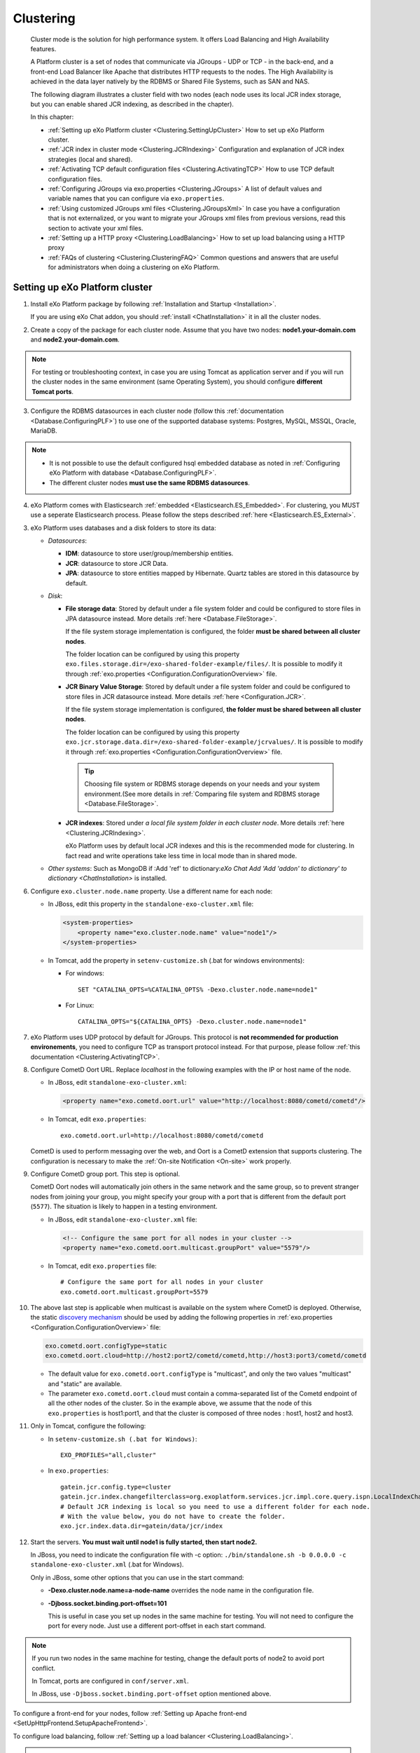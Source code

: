 .. _Clustering:

###########
Clustering
###########


    Cluster mode is the solution for high performance system. It offers
    Load Balancing and High Availability features.

    A Platform cluster is a set of nodes that communicate via JGroups -
    UDP or TCP - in the back-end, and a front-end Load Balancer like
    Apache that distributes HTTP requests to the nodes. The High
    Availability is achieved in the data layer natively by the RDBMS or
    Shared File Systems, such as SAN and NAS.

    The following diagram illustrates a cluster field with two nodes
    (each node uses its local JCR index storage, but you can enable
    shared JCR indexing, as described in the chapter).

    |image0|

    In this chapter:

    -  :ref:`Setting up eXo Platform cluster <Clustering.SettingUpCluster>`
       How to set up eXo Platform cluster.

    -  :ref:`JCR index in cluster mode <Clustering.JCRIndexing>`
       Configuration and explanation of JCR index strategies (local and
       shared).

    -  :ref:`Activating TCP default configuration files <Clustering.ActivatingTCP>`
       How to use TCP default configuration files.

    -  :ref:`Configuring JGroups via exo.properties <Clustering.JGroups>`
       A list of default values and variable names that you can
       configure via ``exo.properties``.

    -  :ref:`Using customized JGroups xml files <Clustering.JGroupsXml>`
       In case you have a configuration that is not externalized, or you
       want to migrate your JGroups xml files from previous versions,
       read this section to activate your xml files.

    -  :ref:`Setting up a HTTP proxy <Clustering.LoadBalancing>`
       How to set up load balancing using a HTTP proxy

    -  :ref:`FAQs of clustering <Clustering.ClusteringFAQ>`
       Common questions and answers that are useful for administrators
       when doing a clustering on eXo Platform.
       
.. _Clustering.SettingUpCluster:

================================
Setting up eXo Platform cluster
================================

1. Install eXo Platform package by following :ref:`Installation and Startup <Installation>`.

   If you are using eXo Chat addon, you should :ref:`install <ChatInstallation>`
   it in all the cluster nodes.

2. Create a copy of the package for each cluster node. Assume that you 
   have two nodes: **node1.your-domain.com** and **node2.your-domain.com**.

.. note:: For testing or troubleshooting context, in case you are using 
          Tomcat as application server and if you will run the cluster 
          nodes in the same environment (same Operating System), you 
          should configure **different Tomcat ports**.

3. Configure the RDBMS datasources in each cluster node (follow this
   :ref:`documentation <Database.ConfiguringPLF>`) to use one of the 
   supported database systems: Postgres, MySQL, MSSQL, Oracle, MariaDB.

.. note:: -  It is not possible to use the default configured hsql embedded database as noted in :ref:`Configuring eXo Platform with database <Database.ConfiguringPLF>`.

		  -  The different cluster nodes **must use the same RDBMS datasources**.

4. eXo Platform comes with Elasticsearch :ref:`embedded <Elasticsearch.ES_Embedded>`. 
   For clustering, you MUST use a seperate Elasticsearch process. Please 
   follow the steps described :ref:`here <Elasticsearch.ES_External>`.

3. eXo Platform uses databases and a disk folders to store its data:

   -  *Datasources*:

      -  **IDM**: datasource to store user/group/membership entities.

      -  **JCR**: datasource to store JCR Data.

      -  **JPA**: datasource to store entities mapped by Hibernate. Quartz
         tables are stored in this datasource by default.

   -  *Disk*:

      -  **File storage data**: Stored by default under a file system
         folder and could be configured to store files in JPA datasource
         instead. More details :ref:`here <Database.FileStorage>`.

         If the file system storage implementation is configured, the
         folder **must be shared between all cluster nodes**.

         The folder location can be configured by using this property
         ``exo.files.storage.dir=/exo-shared-folder-example/files/``. 
         It is possible to modify it through
         :ref:`exo.properties <Configuration.ConfigurationOverview>` file.

      -  **JCR Binary Value Storage**: Stored by default under a file
         system folder and could be configured to store files in JCR
         datasource instead. More details :ref:`here <Configuration.JCR>`.

         If the file system storage implementation is configured, **the
         folder must be shared between all cluster nodes**.

         The folder location can be configured by using this property
         ``exo.jcr.storage.data.dir=/exo-shared-folder-example/jcrvalues/``.
         It is possible to modify it through
         :ref:`exo.properties <Configuration.ConfigurationOverview>` file.

	.. tip:: Choosing file system or RDBMS storage depends on your needs and your system environment.(See more details in :ref:`Comparing file system and RDBMS storage <Database.FileStorage>`.

      -  **JCR indexes**: Stored under *a local file system folder in each
         cluster node*. More details :ref:`here <Clustering.JCRIndexing>`.

         eXo Platform uses by default local JCR indexes and this is the
         recommended mode for clustering. In fact read and write operations
         take less time in local mode than in shared mode.

   -  *Other systems*: Such as MongoDB if :Add 'ref' to dictionary:`eXo Chat Add 'Add 'addon' to dictionary' to dictionary <ChatInstallation>`
      is installed.
 
6. Configure ``exo.cluster.node.name`` property. Use a different name 
   for each node:

   -  In JBoss, edit this property in the ``standalone-exo-cluster.xml``
      file:

      .. code:: xml

            <system-properties>
                <property name="exo.cluster.node.name" value="node1"/>
            </system-properties>
                           

   -  In Tomcat, add the property in ``setenv-customize.sh`` (.bat for
      windows environments):

      -  For windows:

         ::

             SET "CATALINA_OPTS=%CATALINA_OPTS% -Dexo.cluster.node.name=node1"

      -  For Linux:

         ::

             CATALINA_OPTS="${CATALINA_OPTS} -Dexo.cluster.node.name=node1"

7. eXo Platform uses UDP protocol by default for JGroups. This protocol 
   is **not recommended for production environements**, you need to 
   configure TCP as transport protocol instead. For that purpose, please 
   follow :ref:`this documentation <Clustering.ActivatingTCP>`.

8. Configure CometD Oort URL. Replace *localhost* in the following 
   examples with the IP or host name of the node.

   -  In JBoss, edit ``standalone-exo-cluster.xml``:

      .. code:: xml

          <property name="exo.cometd.oort.url" value="http://localhost:8080/cometd/cometd"/>

   -  In Tomcat, edit ``exo.properties``:

      ::

          exo.cometd.oort.url=http://localhost:8080/cometd/cometd

   CometD is used to perform messaging over the web, and Oort is a CometD
   extension that supports clustering. The configuration is necessary to
   make the :ref:`On-site Notification <On-site>` work properly.

9. Configure CometD group port. This step is optional.

   CometD Oort nodes will automatically join others in the same network 
   and the same group, so to prevent stranger nodes from joining your 
   group, you might specify your group with a port that is different 
   from the default port (``5577``). The situation is likely to happen 
   in a testing environment.

   -  In JBoss, edit ``standalone-exo-cluster.xml`` file:

      .. code:: xml

          <!-- Configure the same port for all nodes in your cluster -->
          <property name="exo.cometd.oort.multicast.groupPort" value="5579"/>

   -  In Tomcat, edit ``exo.properties`` file:

      ::

          # Configure the same port for all nodes in your cluster
          exo.cometd.oort.multicast.groupPort=5579

10. The above last step is applicable when multicast is available on the
    system where CometD is deployed. Otherwise, the static `discovery mechanism <https://docs.cometd.org/current/reference/#_static_discovery_configuration>`__
    should be used by adding the following properties in :ref:`exo.properties <Configuration.ConfigurationOverview>`
    file:

    .. code:: xml

        exo.cometd.oort.configType=static
        exo.cometd.oort.cloud=http://host2:port2/cometd/cometd,http://host3:port3/cometd/cometd

    -  The default value for ``exo.cometd.oort.configType`` is 
       "multicast", and only the two values "multicast" and "static" are 
       available.

    -  The parameter ``exo.cometd.oort.cloud`` must contain a
       comma-separated list of the Cometd endpoint of all the other 
       nodes of the cluster. So in the example above, we assume that the 
       node of this ``exo.properties`` is host1:port1, and that the 
       cluster is composed of three nodes : host1, host2 and host3.

11. Only in Tomcat, configure the following:

    -  In ``setenv-customize.sh (.bat for Windows)``:

       ::

           EXO_PROFILES="all,cluster"

    -  In ``exo.properties``:

       ::

           gatein.jcr.config.type=cluster
           gatein.jcr.index.changefilterclass=org.exoplatform.services.jcr.impl.core.query.ispn.LocalIndexChangesFilter
           # Default JCR indexing is local so you need to use a different folder for each node.
           # With the value below, you do not have to create the folder.
           exo.jcr.index.data.dir=gatein/data/jcr/index

12. Start the servers. **You must wait until node1 is fully started, 
    then start node2.**

    In JBoss, you need to indicate the configuration file with -c option:
    ``./bin/standalone.sh -b 0.0.0.0 -c standalone-exo-cluster.xml`` 
    (.bat for Windows).

    Only in JBoss, some other options that you can use in the start command:

    -  **-Dexo.cluster.node.name=a-node-name** overrides the node name 
       in the configuration file.

    -  **-Djboss.socket.binding.port-offset=101**

       This is useful in case you set up nodes in the same machine for
       testing. You will not need to configure the port for every node. 
       Just use a different port-offset in each start command.

.. note:: If you run two nodes in the same machine for testing, change the default ports of node2 to avoid port conflict.

		  In Tomcat, ports are configured in ``conf/server.xml``.

		  In JBoss, use ``-Djboss.socket.binding.port-offset`` option mentioned above.

To configure a front-end for your nodes, follow :ref:`Setting up Apache front-end <SetUpHttpFrontend.SetupApacheFrontend>`.

To configure load balancing, follow :ref:`Setting up a load balancer <Clustering.LoadBalancing>`.

.. note:: eXo Platform only supports sticky session mode for clustering (no session replication). This must be configured in the load balancer configuration.
       

.. _Clustering.JCRIndexing:

=========================
JCR index in cluster mode
=========================

.. note:: eXo Platform uses local JCR index by default. You can switch between local index and shared index by configuration.

The local indexing is defaulted for simplifying configuration. Each
strategy has its pros and cons. Here is brief of their characteristics,
but it is strongly recommended you read the given links for better
understanding:

-  **Local indexing**: Each node manages its own local index storage.
   The "documents" (to be indexed) are replicated within nodes.

   "Documents" are Lucene term that means a block of data ready for
   indexing. The same "documents" are replicated between nodes and each
   node locally indexes it, so the local indexes are updated for the
   running nodes.

   There are additional mechanisms for a new node that starts for the
   first time to initiate its local index, and for a node joining the
   cluster after downtime to update its local index.

   Read :ref:`this link <#JCR.QueryHandlerConfiguration.Configuration.Cluster-readyIndexingStrategies.LocalIndex>`
   for details.

-  **Shared indexing**: Every node has read access to a shared index and
   has its own in-memory index. A single "coordinator" node is
   responsible for pulling in-memory indexes and updating the shared
   index.

   It allows searching for newly added content immediately. However,
   there are rare cases that search result is different between nodes
   for a while.

   Read :ref:`this link <#JCR.QueryHandlerConfiguration.Configuration.Cluster-readyIndexingStrategies.SharedIndex>`
   for details.

For LOCAL INDEXING, the index directory should be a local path for each
node. In JBoss it is set already by default:

.. code:: xml

    <property name="exo.jcr.index.data.dir" value="${exo.jcr.data.dir}/index"/>

But for Tomcat, you need to set it yourself, in ``exo.properties`` file:

::

    exo.jcr.index.data.dir=gatein/data/jcr/index

If you want to use a SHARED INDEX for every node:

Enable the profile *cluster-index-shared*.

-  In JBoss, edit
   ``$PLATFORM_JBOSS_HOME/standalone/configuration/standalone-exo-cluster.xml``:

   .. code:: xml

       <property name="exo.profiles" value="all,cluster,cluster-index-shared"/>

-  In Tomcat, edit ``setenv-customize.sh`` (.bat for Windows, see
   :ref:`Customizing environment variables <CustomizingEnvironmentVariables>`):

   ::

       EXO_PROFILES="all,cluster,cluster-index-shared"

Set the index directory (``exo.jcr.index.data.dir``) to a network
sharing path.

-  In JBoss, edit
   ``$PLATFORM_JBOSS_HOME/standalone/configuration/standalone-exo-cluster.xml``:

   .. code:: xml

       <property name="exo.jcr.index.data.dir" value="${exo.shared.dir}/jcr/index"/>

-  In Tomcat, if you do not configure it, ``exo.jcr.index.data.dir`` is
   already set to a sub-folder of the shared directory ``EXO_DATA_DIR``.
   It is done in ``setenv.*``:

   ::

       CATALINA_OPTS="$CATALINA_OPTS -Dexo.jcr.index.data.dir=\"${EXO_DATA_DIR}/jcr/index\""

   You can override it in ``exo.properties``:

   ::

       exo.jcr.index.data.dir=/path/of/a/shared/folder/for/all/nodes

.. _Clustering.ActivatingTCP:

==========================================
Activating TCP default configuration files
==========================================

The default protocol for JGroups is UDP. However, TCP is still
pre-configured in
``platform-extension-config.jar!/conf/platform/jgroups`` and you can
simply activate it.

The files contain externalized variable names and default values for
TCP. In case you want to use TCP instead of UDP, it is recommended that
you activate those files and, if you need to, change the default
settings via ``exo.properties``. See :ref:`Configuration overview <Configuration.ConfigurationOverview>` 
for the ``exo.properties`` file.

To activate TCP default configuration files, enable the profile
``cluster-jgroups-tcp``:

-  In JBoss, edit ``standalone-exo-cluster.xml``:

   .. code:: xml

       <system-properties>
           ...
           <property name="exo.profiles" value="all,cluster,cluster-jgroups-tcp"/>
           ...
       </system-properties>

-  In Tomcat, edit ``setenv-customize.sh`` (.bat for Windows, see :ref:`Customizing environment variables <CustomizingEnvironmentVariables>`):

   ::

       EXO_PROFILES="all,cluster,cluster-jgroups-tcp"

When switching to use TCP instead of UDP, you need to add some
properties in ``exo.properties``:

::

    # Assume node1 is 192.168.1.100 and node2 is 192.168.1.101. Here is configuration for node1:

    exo.jcr.cluster.jgroups.tcp.bind_addr=192.168.1.100
    exo.jcr.cluster.jgroups.tcpping.initial_hosts=192.168.1.100[7800],192.168.1.101[7800]

    exo.service.cluster.jgroups.tcp.bind_addr=192.168.1.100
    exo.service.cluster.jgroups.tcpping.initial_hosts=192.168.1.100[7900],192.168.1.101[7900]


.. _Clustering.JGroups:

======================================
Configuring JGroups via exo.properties
======================================

JGroups configuration can be externalized for both JCR and Service. In this
section you find a list of default values and externalized variables
that you can configure via ``exo.properties``. See :ref:`Configuration overview <Configuration.ConfigurationOverview>`
for the ``exo.properties`` file.

It is recommended you configure JGroups via ``exo.properties``. Only
when the variables are not enough, or when migrating from previous
versions you want to re-use your JGroups xml files, you will customize
JGroups xml files as described in :ref:`next section <Clustering.JGroupsXml>`.

.. _Clustering.JGroups.JCR.UDP:

UDP configuration for JCR
~~~~~~~~~~~~~~~~~~~~~~~~~~~

+-----------------------+--------------+---------------------------------------+
| JGroups name          | Default      | eXo variable                          |
|                       | value        |                                       |
+=======================+==============+=======================================+
| **UDP**               |              |                                       |
+-----------------------+--------------+---------------------------------------+
| singleton\_name       | exo-transpor | exo.jcr.cluster.jgroups.udp.singleton |
|                       | t-udp        | \_name                                |
+-----------------------+--------------+---------------------------------------+
| bind\_addr            | 127.0.0.1    | exo.jcr.cluster.jgroups.udp.bind\_add |
|                       |              | r                                     |
+-----------------------+--------------+---------------------------------------+
| bind\_port            | 16600        | exo.jcr.cluster.jgroups.udp.bind\_por |
|                       |              | t                                     |
+-----------------------+--------------+---------------------------------------+
| mcast\_addr           | 228.10.10.10 | exo.jcr.cluster.jgroups.udp.mcast\_ad |
|                       |              | dr                                    |
+-----------------------+--------------+---------------------------------------+
| mcast\_port           | 17600        | exo.jcr.cluster.jgroups.udp.mcast\_po |
|                       |              | rt                                    |
+-----------------------+--------------+---------------------------------------+
| tos                   | 8            | exo.jcr.cluster.jgroups.udp.tos       |
+-----------------------+--------------+---------------------------------------+
| ucast\_recv\_buf\_siz | 20M          | exo.jcr.cluster.jgroups.udp.ucast\_re |
| e                     |              | cv\_buf\_size                         |
+-----------------------+--------------+---------------------------------------+
| ucast\_send\_buf\_siz | 640K         | exo.jcr.cluster.jgroups.udp.ucast\_se |
| e                     |              | nd\_buf\_size                         |
+-----------------------+--------------+---------------------------------------+
| mcast\_recv\_buf\_siz | 25M          | exo.jcr.cluster.jgroups.udp.mcast\_re |
| e                     |              | cv\_buf\_size                         |
+-----------------------+--------------+---------------------------------------+
| mcast\_send\_buf\_siz | 640K         | exo.jcr.cluster.jgroups.udp.mcast\_se |
| e                     |              | nd\_buf\_size                         |
+-----------------------+--------------+---------------------------------------+
| max\_bundle\_size     | 64000        | exo.jcr.cluster.jgroups.udp.max\_bund |
|                       |              | le\_size                              |
+-----------------------+--------------+---------------------------------------+
| max\_bundle\_timeout  | 30           | exo.jcr.cluster.jgroups.udp.max\_bund |
|                       |              | le\_timeout                           |
+-----------------------+--------------+---------------------------------------+
| ip\_ttl               | 2            | exo.jcr.cluster.jgroups.udp.ip\_ttl   |
+-----------------------+--------------+---------------------------------------+
| enable\_diagnostics   | true         | exo.jcr.cluster.jgroups.udp.enable\_d |
|                       |              | iagnostics                            |
+-----------------------+--------------+---------------------------------------+
| diagnostics\_addr     | 224.0.75.75  | exo.jcr.cluster.jgroups.udp.diagnosti |
|                       |              | cs\_addr                              |
+-----------------------+--------------+---------------------------------------+
| diagnostics\_port     | 7500         | exo.jcr.cluster.jgroups.udp.diagnosti |
|                       |              | cs\_port                              |
+-----------------------+--------------+---------------------------------------+
| thread\_naming\_patte | cl           | exo.jcr.cluster.jgroups.udp.thread\_n |
| rn                    |              | aming\_pattern                        |
+-----------------------+--------------+---------------------------------------+
| use\_concurrent\_stac | true         | exo.jcr.cluster.jgroups.udp.use\_conc |
| k                     |              | urrent\_stack                         |
+-----------------------+--------------+---------------------------------------+
| thread\_pool.enabled  | true         | exo.jcr.cluster.jgroups.udp.thread\_p |
|                       |              | ool.enabled                           |
+-----------------------+--------------+---------------------------------------+
| thread\_pool.min\_thr | 10           | exo.jcr.cluster.jgroups.udp.thread\_p |
| eads                  |              | ool.min\_threads                      |
+-----------------------+--------------+---------------------------------------+
| thread\_pool.max\_thr | 1000         | exo.jcr.cluster.jgroups.udp.thread\_p |
| eads                  |              | ool.max\_threads                      |
+-----------------------+--------------+---------------------------------------+
| thread\_pool.keep\_al | 5000         | exo.jcr.cluster.jgroups.udp.thread\_p |
| ive\_time             |              | ool.keep\_alive\_time                 |
+-----------------------+--------------+---------------------------------------+
| thread\_pool.queue\_e | true         | exo.jcr.cluster.jgroups.udp.thread\_p |
| nabled                |              | ool.queue\_enabled                    |
+-----------------------+--------------+---------------------------------------+
| thread\_pool.queue\_m | 1000         | exo.jcr.cluster.jgroups.udp.thread\_p |
| ax\_size              |              | ool.queue\_max\_size                  |
+-----------------------+--------------+---------------------------------------+
| thread\_pool.rejectio | discard      | exo.jcr.cluster.jgroups.udp.thread\_p |
| n\_policy             |              | ool.rejection\_policy                 |
+-----------------------+--------------+---------------------------------------+
| oob\_thread\_pool.ena | true         | exo.jcr.cluster.jgroups.udp.oob\_thre |
| bled                  |              | ad\_pool.enabled                      |
+-----------------------+--------------+---------------------------------------+
| oob\_thread\_pool.min | 5            | exo.jcr.cluster.jgroups.udp.oob\_thre |
| \_threads             |              | ad\_pool.min\_threads                 |
+-----------------------+--------------+---------------------------------------+
| oob\_thread\_pool.max | 1000         | exo.jcr.cluster.jgroups.udp.oob\_thre |
| \_threads             |              | ad\_pool.max\_threads                 |
+-----------------------+--------------+---------------------------------------+
| oob\_thread\_pool.kee | 5000         | exo.jcr.cluster.jgroups.udp.oob\_thre |
| p\_alive\_time        |              | ad\_pool.keep\_alive\_time            |
+-----------------------+--------------+---------------------------------------+
| oob\_thread\_pool.que | false        | exo.jcr.cluster.jgroups.udp.oob\_thre |
| ue\_enabled           |              | ad\_pool.queue\_enabled               |
+-----------------------+--------------+---------------------------------------+
| oob\_thread\_pool.que | 1000         | exo.jcr.cluster.jgroups.udp.oob\_thre |
| ue\_max\_size         |              | ad\_pool.queue\_max\_size             |
+-----------------------+--------------+---------------------------------------+
| oob\_thread\_pool.rej | Run          | exo.jcr.cluster.jgroups.udp.oob\_thre |
| ection\_policy        |              | ad\_pool.rejection\_policy            |
+-----------------------+--------------+---------------------------------------+
| **PING**              |              |                                       |
+-----------------------+--------------+---------------------------------------+
| timeout               | 2000         | exo.jcr.cluster.jgroups.ping.timeout  |
+-----------------------+--------------+---------------------------------------+
| num\_initial\_members | 1            | exo.jcr.cluster.jgroups.ping.num\_ini |
|                       |              | tial\_members                         |
+-----------------------+--------------+---------------------------------------+
| **MERGE2**            |              |                                       |
+-----------------------+--------------+---------------------------------------+
| max\_interval         | 30000        | exo.jcr.cluster.jgroups.merge2.max\_i |
|                       |              | nterval                               |
+-----------------------+--------------+---------------------------------------+
| min\_interval         | 10000        | exo.jcr.cluster.jgroups.merge2.min\_i |
|                       |              | nterval                               |
+-----------------------+--------------+---------------------------------------+
| **FD**                |              |                                       |
+-----------------------+--------------+---------------------------------------+
| timeout               | 10000        | exo.jcr.cluster.jgroups.fd.timeout    |
+-----------------------+--------------+---------------------------------------+
| max\_tries            | 5            | exo.jcr.cluster.jgroups.fd.max\_tries |
+-----------------------+--------------+---------------------------------------+
| shun                  | true         | exo.jcr.cluster.jgroups.fd.shun       |
+-----------------------+--------------+---------------------------------------+
| **VERIFY\_SUSPECT**   |              |                                       |
+-----------------------+--------------+---------------------------------------+
| timeout               | 1500         | exo.jcr.cluster.jgroups.verify\_suspe |
|                       |              | ct.timeout                            |
+-----------------------+--------------+---------------------------------------+
| **pbcast.NAKACK**     |              |                                       |
+-----------------------+--------------+---------------------------------------+
| use\_stats\_for\_retr | false        | exo.jcr.cluster.jgroups.pbcast.nakack |
| ansmission            |              | .use\_stats\_for\_retransmission      |
+-----------------------+--------------+---------------------------------------+
| exponential\_backoff  | 150          | exo.jcr.cluster.jgroups.pbcast.nakack |
|                       |              | .exponential\_backoff                 |
+-----------------------+--------------+---------------------------------------+
| use\_mcast\_xmit      | true         | exo.jcr.cluster.jgroups.pbcast.nakack |
|                       |              | .use\_mcast\_xmit                     |
+-----------------------+--------------+---------------------------------------+
| gc\_lag               | 0            | exo.jcr.cluster.jgroups.pbcast.nakack |
|                       |              | .gc\_lag                              |
+-----------------------+--------------+---------------------------------------+
| retransmit\_timeout   | 50,300,600,1 | exo.jcr.cluster.jgroups.pbcast.nakack |
|                       | 200          | .retransmit\_timeout                  |
+-----------------------+--------------+---------------------------------------+
| discard\_delivered\_m | true         | exo.jcr.cluster.jgroups.pbcast.nakack |
| sgs                   |              | .discard\_delivered\_msgs             |
+-----------------------+--------------+---------------------------------------+
| **UNICAST**           |              |                                       |
+-----------------------+--------------+---------------------------------------+
| timeout               | 300,600,1200 | exo.jcr.cluster.jgroups.unicast.timeo |
|                       |              | ut                                    |
+-----------------------+--------------+---------------------------------------+
| **pbcast.STABLE**     |              |                                       |
+-----------------------+--------------+---------------------------------------+
| stability\_delay      | 1000         | exo.jcr.cluster.jgroups.pbcast.stable |
|                       |              | .stability\_delay                     |
+-----------------------+--------------+---------------------------------------+
| desired\_avg\_gossip  | 50000        | exo.jcr.cluster.jgroups.pbcast.stable |
|                       |              | .desired\_avg\_gossip                 |
+-----------------------+--------------+---------------------------------------+
| max\_bytes            | 1000000      | exo.jcr.cluster.jgroups.pbcast.stable |
|                       |              | .max\_bytes                           |
+-----------------------+--------------+---------------------------------------+
| **VIEW\_SYNC**        |              |                                       |
+-----------------------+--------------+---------------------------------------+
| avg\_send\_interval   | 60000        | exo.jcr.cluster.jgroups.view\_sync.av |
|                       |              | g\_send\_interval                     |
+-----------------------+--------------+---------------------------------------+
| **pbcast.GMS**        |              |                                       |
+-----------------------+--------------+---------------------------------------+
| print\_local\_addr    | true         | exo.jcr.cluster.jgroups.pbcast.gms.pr |
|                       |              | int\_local\_addr                      |
+-----------------------+--------------+---------------------------------------+
| join\_timeout         | 3000         | exo.jcr.cluster.jgroups.pbcast.gms.jo |
|                       |              | in\_timeout                           |
+-----------------------+--------------+---------------------------------------+
| shun                  | false        | exo.jcr.cluster.jgroups.pbcast.gms.sh |
|                       |              | un                                    |
+-----------------------+--------------+---------------------------------------+
| view\_bundling        | true         | exo.jcr.cluster.jgroups.pbcast.gms.vi |
|                       |              | ew\_bundling                          |
+-----------------------+--------------+---------------------------------------+
| **FC**                |              |                                       |
+-----------------------+--------------+---------------------------------------+
| max\_credits          | 500000       | exo.jcr.cluster.jgroups.fc.max\_credi |
|                       |              | ts                                    |
+-----------------------+--------------+---------------------------------------+
| min\_threshold        | 0.20         | exo.jcr.cluster.jgroups.fc.min\_thres |
|                       |              | hold                                  |
+-----------------------+--------------+---------------------------------------+
| **FRAG2**             |              |                                       |
+-----------------------+--------------+---------------------------------------+
| frag\_size            | 60000        | exo.jcr.cluster.jgroups.frag2.frag\_s |
|                       |              | ize                                   |
+-----------------------+--------------+---------------------------------------+

.. _Clustering.JGroups.JCR.TCP:

TCP configuration for JCR
~~~~~~~~~~~~~~~~~~~~~~~~~~~

See how to activate TCP default configuration in :ref:`Activating TCP default configuration files <Clustering.ActivatingTCP>`.

+-----------------------+--------------+---------------------------------------+
| JGroups name          | Default      | eXo variable                          |
|                       | value        |                                       |
+=======================+==============+=======================================+
| **TCP**               |              |                                       |
+-----------------------+--------------+---------------------------------------+
| singleton\_name       | exo-transpor | exo.jcr.cluster.jgroups.tcp.singleton |
|                       | t-tcp        | \_name                                |
+-----------------------+--------------+---------------------------------------+
| bind\_addr            | 127.0.0.1    | exo.jcr.cluster.jgroups.tcp.bind\_add |
|                       |              | r                                     |
+-----------------------+--------------+---------------------------------------+
| start\_port           | 7800         | exo.jcr.cluster.jgroups.tcp.start\_po |
|                       |              | rt                                    |
+-----------------------+--------------+---------------------------------------+
| loopback              | true         | exo.jcr.cluster.jgroups.tcp.loopback  |
+-----------------------+--------------+---------------------------------------+
| recv\_buf\_size       | 20000000     | exo.jcr.cluster.jgroups.tcp.recv\_buf |
|                       |              | \_size                                |
+-----------------------+--------------+---------------------------------------+
| send\_buf\_size       | 640000       | exo.jcr.cluster.jgroups.tcp.send\_buf |
|                       |              | \_size                                |
+-----------------------+--------------+---------------------------------------+
| discard\_incompatible | true         | exo.jcr.cluster.jgroups.tcp.discard\_ |
| \_packets             |              | incompatible\_packets                 |
+-----------------------+--------------+---------------------------------------+
| max\_bundle\_size     | 64000        | exo.jcr.cluster.jgroups.tcp.max\_bund |
|                       |              | le\_size                              |
+-----------------------+--------------+---------------------------------------+
| max\_bundle\_timeout  | 30           | exo.jcr.cluster.jgroups.tcp.max\_bund |
|                       |              | le\_timeout                           |
+-----------------------+--------------+---------------------------------------+
| use\_incoming\_packet | true         | exo.jcr.cluster.jgroups.tcp.use\_inco |
| \_handler             |              | ming\_packet\_handler                 |
+-----------------------+--------------+---------------------------------------+
| enable\_bundling      | true         | exo.jcr.cluster.jgroups.tcp.enable\_b |
|                       |              | undling                               |
+-----------------------+--------------+---------------------------------------+
| use\_send\_queues     | true         | exo.jcr.cluster.jgroups.tcp.use\_send |
|                       |              | \_queues                              |
+-----------------------+--------------+---------------------------------------+
| sock\_conn\_timeout   | 300          | exo.jcr.cluster.jgroups.tcp.sock\_con |
|                       |              | n\_timeout                            |
+-----------------------+--------------+---------------------------------------+
| skip\_suspected\_memb | true         | exo.jcr.cluster.jgroups.tcp.skip\_sus |
| ers                   |              | pected\_members                       |
+-----------------------+--------------+---------------------------------------+
| use\_concurrent\_stac | true         | exo.jcr.cluster.jgroups.tcp.use\_conc |
| k                     |              | urrent\_stack                         |
+-----------------------+--------------+---------------------------------------+
| thread\_pool.enabled  | true         | exo.jcr.cluster.jgroups.tcp.thread\_p |
|                       |              | ool.enabled                           |
+-----------------------+--------------+---------------------------------------+
| thread\_pool.min\_thr | 10           | exo.jcr.cluster.jgroups.tcp.thread\_p |
| eads                  |              | ool.min\_threads                      |
+-----------------------+--------------+---------------------------------------+
| thread\_pool.max\_thr | 100          | exo.jcr.cluster.jgroups.tcp.thread\_p |
| eads                  |              | ool.max\_threads                      |
+-----------------------+--------------+---------------------------------------+
| thread\_pool.keep\_al | 60000        | exo.jcr.cluster.jgroups.tcp.thread\_p |
| ive\_time             |              | ool.keep\_alive\_time                 |
+-----------------------+--------------+---------------------------------------+
| thread\_pool.queue\_e | true         | exo.jcr.cluster.jgroups.tcp.thread\_p |
| nabled                |              | ool.queue\_enabled                    |
+-----------------------+--------------+---------------------------------------+
| thread\_pool.queue\_m | 1000         | exo.jcr.cluster.jgroups.tcp.thread\_p |
| ax\_size              |              | ool.queue\_max\_size                  |
+-----------------------+--------------+---------------------------------------+
| thread\_pool.rejectio | Discard      | exo.jcr.cluster.jgroups.tcp.thread\_p |
| n\_policy             |              | ool.rejection\_policy                 |
+-----------------------+--------------+---------------------------------------+
| oob\_thread\_pool.ena | true         | exo.jcr.cluster.jgroups.tcp.oob\_thre |
| bled                  |              | ad\_pool.enabled                      |
+-----------------------+--------------+---------------------------------------+
| oob\_thread\_pool.min | 10           | exo.jcr.cluster.jgroups.tcp.oob\_thre |
| \_threads             |              | ad\_pool.min\_threads                 |
+-----------------------+--------------+---------------------------------------+
| oob\_thread\_pool.max | 100          | exo.jcr.cluster.jgroups.tcp.oob\_thre |
| \_threads             |              | ad\_pool.max\_threads                 |
+-----------------------+--------------+---------------------------------------+
| oob\_thread\_pool.kee | 60000        | exo.jcr.cluster.jgroups.tcp.oob\_thre |
| p\_alive\_time        |              | ad\_pool.keep\_alive\_time            |
+-----------------------+--------------+---------------------------------------+
| oob\_thread\_pool.que | false        | exo.jcr.cluster.jgroups.tcp.oob\_thre |
| ue\_enabled           |              | ad\_pool.queue\_enabled               |
+-----------------------+--------------+---------------------------------------+
| oob\_thread\_pool.que | 1000         | exo.jcr.cluster.jgroups.tcp.oob\_thre |
| ue\_max\_size         |              | ad\_pool.queue\_max\_size             |
+-----------------------+--------------+---------------------------------------+
| oob\_thread\_pool.rej | Discard      | exo.jcr.cluster.jgroups.tcp.oob\_thre |
| ection\_policy        |              | ad\_pool.rejection\_policy            |
+-----------------------+--------------+---------------------------------------+
| **TCPPING**           |              |                                       |
+-----------------------+--------------+---------------------------------------+
| timeout               | 3000         | exo.jcr.cluster.jgroups.tcpping.timeo |
|                       |              | ut                                    |
+-----------------------+--------------+---------------------------------------+
| initial\_hosts        | localhost[78 | exo.jcr.cluster.jgroups.tcpping.initi |
|                       | 00]          | al\_hosts                             |
+-----------------------+--------------+---------------------------------------+
| port\_range           | 0            | exo.jcr.cluster.jgroups.tcpping.port\ |
|                       |              | _range                                |
+-----------------------+--------------+---------------------------------------+
| num\_initial\_members | 1            | exo.jcr.cluster.jgroups.tcpping.num\_ |
|                       |              | initial\_members                      |
+-----------------------+--------------+---------------------------------------+
| **MERGE2**            |              |                                       |
+-----------------------+--------------+---------------------------------------+
| max\_interval         | 100000       | exo.jcr.cluster.jgroups.merge2.max\_i |
|                       |              | nterval                               |
+-----------------------+--------------+---------------------------------------+
| min\_interval         | 20000        | exo.jcr.cluster.jgroups.merge2.min\_i |
|                       |              | nterval                               |
+-----------------------+--------------+---------------------------------------+
| **FD**                |              |                                       |
+-----------------------+--------------+---------------------------------------+
| timeout               | 10000        | exo.jcr.cluster.jgroups.fd.timeout    |
+-----------------------+--------------+---------------------------------------+
| max\_tries            | 5            | exo.jcr.cluster.jgroups.fd.max\_tries |
+-----------------------+--------------+---------------------------------------+
| shun                  | true         | exo.jcr.cluster.jgroups.fd.shun       |
+-----------------------+--------------+---------------------------------------+
| **VERIFY\_SUSPECT**   |              |                                       |
+-----------------------+--------------+---------------------------------------+
| timeout               | 1500         | exo.jcr.cluster.jgroups.verify\_suspe |
|                       |              | ct.timeout                            |
+-----------------------+--------------+---------------------------------------+
| **pbcast.NAKACK**     |              |                                       |
+-----------------------+--------------+---------------------------------------+
| use\_mcast\_xmit      | false        | exo.jcr.cluster.jgroups.pbcast.nakack |
|                       |              | .use\_mcast\_xmit                     |
+-----------------------+--------------+---------------------------------------+
| gc\_lag               | 0            | exo.jcr.cluster.jgroups.pbcast.nakack |
|                       |              | .gc\_lag                              |
+-----------------------+--------------+---------------------------------------+
| retransmit\_timeout   | 300,600,1200 | exo.jcr.cluster.jgroups.pbcast.nakack |
|                       | ,2400,4800   | .retransmit\_timeout                  |
+-----------------------+--------------+---------------------------------------+
| discard\_delivered\_m | true         | exo.jcr.cluster.jgroups.pbcast.nakack |
| sgs                   |              | .discard\_delivered\_msgs             |
+-----------------------+--------------+---------------------------------------+
| **UNICAST**           |              |                                       |
+-----------------------+--------------+---------------------------------------+
| timeout               | 300,600,1200 | exo.jcr.cluster.jgroups.unicast.timeo |
|                       |              | ut                                    |
+-----------------------+--------------+---------------------------------------+
| **pbcast.STABLE**     |              |                                       |
+-----------------------+--------------+---------------------------------------+
| stability\_delay      | 1000         | exo.jcr.cluster.jgroups.pbcast.stable |
|                       |              | .stability\_delay                     |
+-----------------------+--------------+---------------------------------------+
| desired\_avg\_gossip  | 50000        | exo.jcr.cluster.jgroups.pbcast.stable |
|                       |              | .desired\_avg\_gossip                 |
+-----------------------+--------------+---------------------------------------+
| max\_bytes            | 1m           | exo.jcr.cluster.jgroups.pbcast.stable |
|                       |              | .max\_bytes                           |
+-----------------------+--------------+---------------------------------------+
| **VIEW\_SYNC**        |              |                                       |
+-----------------------+--------------+---------------------------------------+
| avg\_send\_interval   | 60000        | exo.jcr.cluster.jgroups.view\_sync.av |
|                       |              | g\_send\_interval                     |
+-----------------------+--------------+---------------------------------------+
| **pbcast.GMS**        |              |                                       |
+-----------------------+--------------+---------------------------------------+
| print\_local\_addr    | true         | exo.jcr.cluster.jgroups.pbcast.gms.pr |
|                       |              | int\_local\_addr                      |
+-----------------------+--------------+---------------------------------------+
| join\_timeout         | 3000         | exo.jcr.cluster.jgroups.pbcast.gms.jo |
|                       |              | in\_timeout                           |
+-----------------------+--------------+---------------------------------------+
| shun                  | true         | exo.jcr.cluster.jgroups.pbcast.gms.sh |
|                       |              | un                                    |
+-----------------------+--------------+---------------------------------------+
| view\_bundling        | true         | exo.jcr.cluster.jgroups.pbcast.gms.vi |
|                       |              | ew\_bundling                          |
+-----------------------+--------------+---------------------------------------+
| **FC**                |              |                                       |
+-----------------------+--------------+---------------------------------------+
| max\_credits          | 2000000      | exo.jcr.cluster.jgroups.fc.max\_credi |
|                       |              | ts                                    |
+-----------------------+--------------+---------------------------------------+
| min\_threshold        | 0.10         | exo.jcr.cluster.jgroups.fc.min\_thres |
|                       |              | hold                                  |
+-----------------------+--------------+---------------------------------------+
| **FRAG2**             |              |                                       |
+-----------------------+--------------+---------------------------------------+
| frag\_size            | 60000        | exo.jcr.cluster.jgroups.frag2.frag\_s |
|                       |              | ize                                   |
+-----------------------+--------------+---------------------------------------+

.. _Clustering.JGroups.SERVICE.UDP:

UDP configuration for Service layer
~~~~~~~~~~~~~~~~~~~~~~~~~~~~~~~~~~~

+-----------------------+--------------+---------------------------------------+
| JGroups name          | Default      | eXo variable                          |
|                       | value        |                                       |
+=======================+==============+=======================================+
| **UDP**               |              |                                       |
+-----------------------+--------------+---------------------------------------+
| singleton\_name       | service-tran | exo.service.cluster.jgroups.udp.singleton |
|                       | sport-udp    | \_name                                |
+-----------------------+--------------+---------------------------------------+
| bind\_addr            | 127.0.0.1    | exo.service.cluster.jgroups.udp.bind\_add |
|                       |              | r                                     |
+-----------------------+--------------+---------------------------------------+
| bind\_port            | 26600        | exo.service.cluster.jgroups.udp.bind\_por |
|                       |              | t                                     |
+-----------------------+--------------+---------------------------------------+
| mcast\_addr           | 228.10.10.10 | exo.service.cluster.jgroups.udp.mcast\_ad |
|                       |              | dr                                    |
+-----------------------+--------------+---------------------------------------+
| mcast\_port           | 27600        | exo.service.cluster.jgroups.udp.mcast\_po |
|                       |              | rt                                    |
+-----------------------+--------------+---------------------------------------+
| tos                   | 8            | exo.service.cluster.jgroups.udp.tos       |
+-----------------------+--------------+---------------------------------------+
| ucast\_recv\_buf\_siz | 20m          | exo.service.cluster.jgroups.udp.ucast\_re |
| e                     |              | cv\_buf\_size                         |
+-----------------------+--------------+---------------------------------------+
| ucast\_send\_buf\_siz | 640k         | exo.service.cluster.jgroups.udp.ucast\_se |
| e                     |              | nd\_buf\_size                         |
+-----------------------+--------------+---------------------------------------+
| mcast\_recv\_buf\_siz | 25m          | exo.service.cluster.jgroups.udp.mcast\_re |
| e                     |              | cv\_buf\_size                         |
+-----------------------+--------------+---------------------------------------+
| mcast\_send\_buf\_siz | 640k         | exo.service.cluster.jgroups.udp.mcast\_se |
| e                     |              | nd\_buf\_size                         |
+-----------------------+--------------+---------------------------------------+
| max\_bundle\_size     | 64000        | exo.service.cluster.jgroups.udp.max\_bund |
|                       |              | le\_size                              |
+-----------------------+--------------+---------------------------------------+
| max\_bundle\_timeout  | 30           | exo.service.cluster.jgroups.udp.max\_bund |
|                       |              | le\_timeout                           |
+-----------------------+--------------+---------------------------------------+
| ip\_ttl               | 2            | exo.service.cluster.jgroups.udp.ip\_ttl   |
+-----------------------+--------------+---------------------------------------+
| enable\_diagnostics   | true         | exo.service.cluster.jgroups.udp.enable\_d |
|                       |              | iagnostics                            |
+-----------------------+--------------+---------------------------------------+
| diagnostics\_addr     | 224.0.75.75  | exo.service.cluster.jgroups.udp.diagnosti |
|                       |              | cs\_addr                              |
+-----------------------+--------------+---------------------------------------+
| diagnostics\_port     | 7500         | exo.service.cluster.jgroups.udp.diagnosti |
|                       |              | cs\_port                              |
+-----------------------+--------------+---------------------------------------+
| thread\_naming\_patte | pl           | exo.service.cluster.jgroups.udp.thread\_n |
| rn                    |              | aming\_pattern                        |
+-----------------------+--------------+---------------------------------------+
| thread\_pool.enabled  | true         | exo.service.cluster.jgroups.udp.thread\_p |
|                       |              | ool.enabled                           |
+-----------------------+--------------+---------------------------------------+
| thread\_pool.min\_thr | 20           | exo.service.cluster.jgroups.udp.thread\_p |
| eads                  |              | ool.min\_threads                      |
+-----------------------+--------------+---------------------------------------+
| thread\_pool.max\_thr | 300          | exo.service.cluster.jgroups.udp.thread\_p |
| eads                  |              | ool.max\_threads                      |
+-----------------------+--------------+---------------------------------------+
| thread\_pool.keep\_al | 5000         | exo.service.cluster.jgroups.udp.thread\_p |
| ive\_time             |              | ool.keep\_alive\_time                 |
+-----------------------+--------------+---------------------------------------+
| thread\_pool.queue\_e | true         | exo.service.cluster.jgroups.udp.thread\_p |
| nabled                |              | ool.queue\_enabled                    |
+-----------------------+--------------+---------------------------------------+
| thread\_pool.queue\_m | 1000         | exo.service.cluster.jgroups.udp.thread\_p |
| ax\_size              |              | ool.queue\_max\_size                  |
+-----------------------+--------------+---------------------------------------+
| thread\_pool.rejectio | Discard      | exo.service.cluster.jgroups.udp.thread\_p |
| n\_policy             |              | ool.rejection\_policy                 |
+-----------------------+--------------+---------------------------------------+
| oob\_thread\_pool.ena | true         | exo.service.cluster.jgroups.udp.oob\_thre |
| bled                  |              | ad\_pool.enabled                      |
+-----------------------+--------------+---------------------------------------+
| oob\_thread\_pool.min | 20           | exo.service.cluster.jgroups.udp.oob\_thre |
| \_threads             |              | ad\_pool.min\_threads                 |
+-----------------------+--------------+---------------------------------------+
| oob\_thread\_pool.max | 300          | exo.service.cluster.jgroups.udp.oob\_thre |
| \_threads             |              | ad\_pool.max\_threads                 |
+-----------------------+--------------+---------------------------------------+
| oob\_thread\_pool.kee | 1000         | exo.service.cluster.jgroups.udp.oob\_thre |
| p\_alive\_time        |              | ad\_pool.keep\_alive\_time            |
+-----------------------+--------------+---------------------------------------+
| oob\_thread\_pool.que | false        | exo.service.cluster.jgroups.udp.oob\_thre |
| ue\_enabled           |              | ad\_pool.queue\_enabled               |
+-----------------------+--------------+---------------------------------------+
| oob\_thread\_pool.que | 100          | exo.service.cluster.jgroups.udp.oob\_thre |
| ue\_max\_size         |              | ad\_pool.queue\_max\_size             |
+-----------------------+--------------+---------------------------------------+
| oob\_thread\_pool.rej | Discard      | exo.service.cluster.jgroups.udp.oob\_thre |
| ection\_policy        |              | ad\_pool.rejection\_policy            |
+-----------------------+--------------+---------------------------------------+
| **PING**              |              |                                       |
+-----------------------+--------------+---------------------------------------+
| timeout               | 2000         | exo.service.cluster.jgroups.ping.timeout  |
+-----------------------+--------------+---------------------------------------+
| num\_initial\_members | 1            | exo.service.cluster.jgroups.ping.num\_ini |
|                       |              | tial\_members                         |
+-----------------------+--------------+---------------------------------------+
| **MERGE2**            |              |                                       |
+-----------------------+--------------+---------------------------------------+
| max\_interval         | 100000       | exo.service.cluster.jgroups.merge2.max\_i |
|                       |              | nterval                               |
+-----------------------+--------------+---------------------------------------+
| min\_interval         | 20000        | exo.service.cluster.jgroups.merge2.min\_i |
|                       |              | nterval                               |
+-----------------------+--------------+---------------------------------------+
| **FD**                |              |                                       |
+-----------------------+--------------+---------------------------------------+
| timeout               | 6000         | exo.service.cluster.jgroups.fd.timeout    |
+-----------------------+--------------+---------------------------------------+
| max\_tries            | 5            | exo.service.cluster.jgroups.fd.max\_tries |
+-----------------------+--------------+---------------------------------------+
| **VERIFY\_SUSPECT**   |              |                                       |
+-----------------------+--------------+---------------------------------------+
| timeout               | 1500         | exo.service.cluster.jgroups.verify\_suspe |
|                       |              | ct.timeout                            |
+-----------------------+--------------+---------------------------------------+
| **pbcast.NAKACK**     |              |                                       |
+-----------------------+--------------+---------------------------------------+
| use\_mcast\_xmit      | true         | exo.service.cluster.jgroups.pbcast.nakack |
|                       |              | .use\_mcast\_xmit                     |
+-----------------------+--------------+---------------------------------------+
| retransmit\_timeout   | 300,600,1200 | exo.service.cluster.jgroups.pbcast.nakack |
|                       | ,2400,4800   | .retransmit\_timeout                  |
+-----------------------+--------------+---------------------------------------+
| discard\_delivered\_m | true         | exo.service.cluster.jgroups.pbcast.nakack |
| sgs                   |              | .discard\_delivered\_msgs             |
+-----------------------+--------------+---------------------------------------+
| **UNICAST2**          |              |                                       |
+-----------------------+--------------+---------------------------------------+
| timeout               | 300,600,1200 | exo.service.cluster.jgroups.unicast2.time |
|                       | ,2400,3600   | out                                   |
+-----------------------+--------------+---------------------------------------+
| stable\_interval      | 5000         | exo.service.cluster.jgroups.unicast2.stab |
|                       |              | le\_interval                          |
+-----------------------+--------------+---------------------------------------+
| max\_bytes            | 1m           | exo.service.cluster.jgroups.unicast2.max\ |
|                       |              | _bytes                                |
+-----------------------+--------------+---------------------------------------+
| **pbcast.STABLE**     |              |                                       |
+-----------------------+--------------+---------------------------------------+
| stability\_delay      | 1000         | exo.service.cluster.jgroups.pbcast.stable |
|                       |              | .stability\_delay                     |
+-----------------------+--------------+---------------------------------------+
| desired\_avg\_gossip  | 50000        | exo.service.cluster.jgroups.pbcast.stable |
|                       |              | .desired\_avg\_gossip                 |
+-----------------------+--------------+---------------------------------------+
| max\_bytes            | 400000       | exo.service.cluster.jgroups.pbcast.stable |
|                       |              | .max\_bytes                           |
+-----------------------+--------------+---------------------------------------+
| **pbcast.GMS**        |              |                                       |
+-----------------------+--------------+---------------------------------------+
| print\_local\_addr    | true         | exo.service.cluster.jgroups.pbcast.gms.pr |
|                       |              | int\_local\_addr                      |
+-----------------------+--------------+---------------------------------------+
| join\_timeout         | 3000         | exo.service.cluster.jgroups.pbcast.gms.jo |
|                       |              | in\_timeout                           |
+-----------------------+--------------+---------------------------------------+
| view\_bundling        | true         | exo.service.cluster.jgroups.pbcast.gms.vi |
|                       |              | ew\_bundling                          |
+-----------------------+--------------+---------------------------------------+
| view\_ack\_collection | 5000         | exo.service.cluster.jgroups.pbcast.gms.vi |
| \_timeout             |              | ew\_ack\_collection\_timeout          |
+-----------------------+--------------+---------------------------------------+
| resume\_task\_timeout | 7500         | exo.service.cluster.jgroups.pbcast.gms.re |
|                       |              | sume\_task\_timeout                   |
+-----------------------+--------------+---------------------------------------+
| **UFC**               |              |                                       |
+-----------------------+--------------+---------------------------------------+
| max\_credits          | 2000000      | exo.service.cluster.jgroups.ufc.max\_cred |
|                       |              | its                                   |
+-----------------------+--------------+---------------------------------------+
| ignore\_synchronous\_ | true         | exo.service.cluster.jgroups.ufc.ignore\_s |
| response              |              | ynchronous\_response                  |
+-----------------------+--------------+---------------------------------------+
| **MFC**               |              |                                       |
+-----------------------+--------------+---------------------------------------+
| max\_credits          | 2000000      | exo.service.cluster.jgroups.mfc.max\_cred |
|                       |              | its                                   |
+-----------------------+--------------+---------------------------------------+
| ignore\_synchronous\_ | true         | exo.service.cluster.jgroups.mfc.ignore\_s |
| response              |              | ynchronous\_response                  |
+-----------------------+--------------+---------------------------------------+
| **FRAG2**             |              |                                       |
+-----------------------+--------------+---------------------------------------+
| frag\_size            | 60000        | exo.service.cluster.jgroups.frag2.frag\_s |
|                       |              | ize                                   |
+-----------------------+--------------+---------------------------------------+
| **RSVP**              |              |                                       |
+-----------------------+--------------+---------------------------------------+
| timeout               | 60000        | exo.service.cluster.jgroups.rsvp.timeout  |
+-----------------------+--------------+---------------------------------------+
| resend\_interval      | 500          | exo.service.cluster.jgroups.rsvp.resend\_ |
|                       |              | interval                              |
+-----------------------+--------------+---------------------------------------+
| ack\_on\_delivery     | false        | exo.service.cluster.jgroups.rsvp.ack\_on\ |
|                       |              | _delivery                             |
+-----------------------+--------------+---------------------------------------+
| timeout               | 60000        | exo.jcr.cluster.jgroups.rsvp.timeout  |
+-----------------------+--------------+---------------------------------------+
| resend\_interval      | 500          | exo.jcr.cluster.jgroups.rsvp.resend\_ |
|                       |              | interval                              |
+-----------------------+--------------+---------------------------------------+
| ack\_on\_delivery     | false        | exo.jcr.cluster.jgroups.rsvp.ack\_on\ |
|                       |              | _delivery                             |
+-----------------------+--------------+---------------------------------------+

.. _Clustering.JGroups.SERVICE.TCP:


TCP configuration for Service layer caches
~~~~~~~~~~~~~~~~~~~~~~~~~~~~~~~~~~~~~~~~~~

See how to activate TCP default configuration in :ref:`Activating TCP default configuration files <Clustering.ActivatingTCP>`.

+-----------------------+--------------+---------------------------------------+
| JGroups name          | Default      | eXo variable                          |
|                       | value        |                                       |
+=======================+==============+=======================================+
| **TCP**               |              |                                       |
+-----------------------+--------------+---------------------------------------+
| singleton\_name       | service-transpor | exo.service.cluster.jgroups.tcp.singleton |
|                       | t-tcp        | \_name                                |
+-----------------------+--------------+---------------------------------------+
| bind\_addr            | 127.0.0.1    | exo.service.cluster.jgroups.tcp.bind\_add |
|                       |              | r                                     |
+-----------------------+--------------+---------------------------------------+
| bind\_port            | 7900         | exo.service.cluster.jgroups.tcp.bind\_por |
|                       |              | t                                     |
+-----------------------+--------------+---------------------------------------+
| port\_range           | 30           | exo.service.cluster.jgroups.tcp.port\_ran |
|                       |              | ge                                    |
+-----------------------+--------------+---------------------------------------+
| loopback              | true         | exo.service.cluster.jgroups.tcp.loopback  |
+-----------------------+--------------+---------------------------------------+
| recv\_buf\_size       | 20m          | exo.service.cluster.jgroups.tcp.recv\_buf |
|                       |              | \_size                                |
+-----------------------+--------------+---------------------------------------+
| send\_buf\_size       | 640k         | exo.service.cluster.jgroups.tcp.send\_buf |
|                       |              | \_size                                |
+-----------------------+--------------+---------------------------------------+
| discard\_incompatible | true         | exo.service.cluster.jgroups.tcp.discard\_ |
| \_packets             |              | incompatible\_packets                 |
+-----------------------+--------------+---------------------------------------+
| max\_bundle\_size     | 64000        | exo.service.cluster.jgroups.tcp.max\_bund |
|                       |              | le\_size                              |
+-----------------------+--------------+---------------------------------------+
| max\_bundle\_timeout  | 30           | exo.service.cluster.jgroups.tcp.max\_bund |
|                       |              | le\_timeout                           |
+-----------------------+--------------+---------------------------------------+
| enable\_bundling      | true         | exo.service.cluster.jgroups.tcp.enable\_b |
|                       |              | undling                               |
+-----------------------+--------------+---------------------------------------+
| use\_send\_queues     | true         | exo.service.cluster.jgroups.tcp.use\_send |
|                       |              | \_queues                              |
+-----------------------+--------------+---------------------------------------+
| enable\_diagnostics   | false        | exo.service.cluster.jgroups.tcp.enable\_d |
|                       |              | iagnostics                            |
+-----------------------+--------------+---------------------------------------+
| bundler\_type         | old          | exo.service.cluster.jgroups.tcp.bundler\_ |
|                       |              | type                                  |
+-----------------------+--------------+---------------------------------------+
| thread\_naming\_patte | pl           | exo.service.cluster.jgroups.tcp.thread\_n |
| rn                    |              | aming\_pattern                        |
+-----------------------+--------------+---------------------------------------+
| thread\_pool.enabled  | true         | exo.service.cluster.jgroups.tcp.thread\_p |
|                       |              | ool.enabled                           |
+-----------------------+--------------+---------------------------------------+
| thread\_pool.min\_thr | 5            | exo.service.cluster.jgroups.tcp.thread\_p |
| eads                  |              | ool.min\_threads                      |
+-----------------------+--------------+---------------------------------------+
| thread\_pool.max\_thr | 100          | exo.service.cluster.jgroups.tcp.thread\_p |
| eads                  |              | ool.max\_threads                      |
+-----------------------+--------------+---------------------------------------+
| thread\_pool.keep\_al | 60000        | exo.service.cluster.jgroups.tcp.thread\_p |
| ive\_time             |              | ool.keep\_alive\_time                 |
+-----------------------+--------------+---------------------------------------+
| thread\_pool.queue\_e | true         | exo.service.cluster.jgroups.tcp.thread\_p |
| nabled                |              | ool.queue\_enabled                    |
+-----------------------+--------------+---------------------------------------+
| thread\_pool.queue\_m | 100          | exo.service.cluster.jgroups.tcp.thread\_p |
| ax\_size              |              | ool.queue\_max\_size                  |
+-----------------------+--------------+---------------------------------------+
| thread\_pool.rejectio | Discard      | exo.service.cluster.jgroups.tcp.thread\_p |
| n\_policy             |              | ool.rejection\_policy                 |
+-----------------------+--------------+---------------------------------------+
| oob\_thread\_pool.ena | true         | exo.service.cluster.jgroups.tcp.oob\_thre |
| bled                  |              | ad\_pool.enabled                      |
+-----------------------+--------------+---------------------------------------+
| oob\_thread\_pool.min | 5            | exo.service.cluster.jgroups.tcp.oob\_thre |
| \_threads             |              | ad\_pool.min\_threads                 |
+-----------------------+--------------+---------------------------------------+
| oob\_thread\_pool.max | 100          | exo.service.cluster.jgroups.tcp.oob\_thre |
| \_threads             |              | ad\_pool.max\_threads                 |
+-----------------------+--------------+---------------------------------------+
| oob\_thread\_pool.kee | 60000        | exo.service.cluster.jgroups.tcp.oob\_thre |
| p\_alive\_time        |              | ad\_pool.keep\_alive\_time            |
+-----------------------+--------------+---------------------------------------+
| oob\_thread\_pool.que | false        | exo.service.cluster.jgroups.tcp.oob\_thre |
| ue\_enabled           |              | ad\_pool.queue\_enabled               |
+-----------------------+--------------+---------------------------------------+
| oob\_thread\_pool.que | 100          | exo.service.cluster.jgroups.tcp.oob\_thre |
| ue\_max\_size         |              | ad\_pool.queue\_max\_size             |
+-----------------------+--------------+---------------------------------------+
| oob\_thread\_pool.rej | Discard      | exo.service.cluster.jgroups.tcp.oob\_thre |
| ection\_policy        |              | ad\_pool.rejection\_policy            |
+-----------------------+--------------+---------------------------------------+
| **TCPPING**           |              |                                       |
+-----------------------+--------------+---------------------------------------+
| timeout               | 3000         | exo.service.cluster.jgroups.tcpping.timeo |
|                       |              | ut                                    |
+-----------------------+--------------+---------------------------------------+
| initial\_hosts        | localhost[79 | exo.service.cluster.jgroups.tcpping.initi |
|                       | 00]          | al\_hosts                             |
+-----------------------+--------------+---------------------------------------+
| port\_range           | 0            | exo.service.cluster.jgroups.tcpping.port\ |
|                       |              | _range                                |
+-----------------------+--------------+---------------------------------------+
| num\_initial\_members | 1            | exo.service.cluster.jgroups.tcpping.num\_ |
|                       |              | initial\_members                      |
+-----------------------+--------------+---------------------------------------+
| ergonomics            | false        | exo.service.cluster.jgroups.tcpping.ergon |
|                       |              | omics                                 |
+-----------------------+--------------+---------------------------------------+
| **MERGE2**            |              |                                       |
+-----------------------+--------------+---------------------------------------+
| max\_interval         | 30000        | exo.service.cluster.jgroups.merge2.max\_i |
|                       |              | nterval                               |
+-----------------------+--------------+---------------------------------------+
| min\_interval         | 10000        | exo.service.cluster.jgroups.merge2.min\_i |
|                       |              | nterval                               |
+-----------------------+--------------+---------------------------------------+
| **FD**                |              |                                       |
+-----------------------+--------------+---------------------------------------+
| timeout               | 3000         | exo.service.cluster.jgroups.fd.timeout    |
+-----------------------+--------------+---------------------------------------+
| max\_tries            | 3            | exo.service.cluster.jgroups.fd.max\_tries |
+-----------------------+--------------+---------------------------------------+
| **VERIFY\_SUSPECT**   |              |                                       |
+-----------------------+--------------+---------------------------------------+
| timeout               | 1500         | exo.service.cluster.jgroups.verify\_suspe |
|                       |              | ct.timeout                            |
+-----------------------+--------------+---------------------------------------+
| **pbcast.NAKACK**     |              |                                       |
+-----------------------+--------------+---------------------------------------+
| use\_mcast\_xmit      | false        | exo.service.cluster.jgroups.pbcast.nakack |
|                       |              | .use\_mcast\_xmit                     |
+-----------------------+--------------+---------------------------------------+
| retransmit\_timeout   | 300,600,1200 | exo.service.cluster.jgroups.pbcast.nakack |
|                       | ,2400,4800   | .retransmit\_timeout                  |
+-----------------------+--------------+---------------------------------------+
| discard\_delivered\_m | false        | exo.service.cluster.jgroups.pbcast.nakack |
| sgs                   |              | .discard\_delivered\_msgs             |
+-----------------------+--------------+---------------------------------------+
| **UNICAST2**          |              |                                       |
+-----------------------+--------------+---------------------------------------+
| timeout               | 300,600,1200 | exo.service.cluster.jgroups.unicast2.time |
|                       |              | out                                   |
+-----------------------+--------------+---------------------------------------+
| stable\_interval      | 5000         | exo.service.cluster.jgroups.unicast2.stab |
|                       |              | le\_interval                          |
+-----------------------+--------------+---------------------------------------+
| max\_bytes            | 1m           | exo.service.cluster.jgroups.unicast2.max\ |
|                       |              | _bytes                                |
+-----------------------+--------------+---------------------------------------+
| **pbcast.STABLE**     |              |                                       |
+-----------------------+--------------+---------------------------------------+
| stability\_delay      | 500          | exo.service.cluster.jgroups.pbcast.stable |
|                       |              | .stability\_delay                     |
+-----------------------+--------------+---------------------------------------+
| desired\_avg\_gossip  | 5000         | exo.service.cluster.jgroups.pbcast.stable |
|                       |              | .desired\_avg\_gossip                 |
+-----------------------+--------------+---------------------------------------+
| max\_bytes            | 1m           | exo.service.cluster.jgroups.pbcast.stable |
|                       |              | .max\_bytes                           |
+-----------------------+--------------+---------------------------------------+
| **pbcast.GMS**        |              |                                       |
+-----------------------+--------------+---------------------------------------+
| print\_local\_addr    | true         | exo.service.cluster.jgroups.pbcast.gms.pr |
|                       |              | int\_local\_addr                      |
+-----------------------+--------------+---------------------------------------+
| join\_timeout         | 3000         | exo.service.cluster.jgroups.pbcast.gms.jo |
|                       |              | in\_timeout                           |
+-----------------------+--------------+---------------------------------------+
| view\_bundling        | true         | exo.service.cluster.jgroups.pbcast.gms.vi |
|                       |              | ew\_bundling                          |
+-----------------------+--------------+---------------------------------------+
| **UFC**               |              |                                       |
+-----------------------+--------------+---------------------------------------+
| max\_credits          | 200k         | exo.service.cluster.jgroups.ufc.max\_cred |
|                       |              | its                                   |
+-----------------------+--------------+---------------------------------------+
| min\_threshold        | 0.20         | exo.service.cluster.jgroups.ufc.min\_thre |
|                       |              | shold                                 |
+-----------------------+--------------+---------------------------------------+
| **MFC**               |              |                                       |
+-----------------------+--------------+---------------------------------------+
| max\_credits          | 200k         | exo.service.cluster.jgroups.mfc.max\_cred |
|                       |              | its                                   |
+-----------------------+--------------+---------------------------------------+
| min\_threshold        | 0.20         | exo.service.cluster.jgroups.mfc.min\_thre |
|                       |              | shold                                 |
+-----------------------+--------------+---------------------------------------+
| **FRAG2**             |              |                                       |
+-----------------------+--------------+---------------------------------------+
| frag\_size            | 60000        | exo.service.cluster.jgroups.frag2.frag\_s |
|                       |              | ize                                   |
+-----------------------+--------------+---------------------------------------+
| **RSVP**              |              |                                       |
+-----------------------+--------------+---------------------------------------+
| timeout               | 60000        | exo.service.cluster.jgroups.rsvp.timeout  |
+-----------------------+--------------+---------------------------------------+
| resend\_interval      | 500          | exo.service.cluster.jgroups.rsvp.resend\_ |
|                       |              | interval                              |
+-----------------------+--------------+---------------------------------------+
| ack\_on\_delivery     | false        | exo.service.cluster.jgroups.rsvp.ack\_on\ |
|                       |              | _delivery                             |
+-----------------------+--------------+---------------------------------------+

.. _Clustering.JGroupsXml:

==================================
Using customized JGroups xml files
==================================

JGroups configuration, for both JCR and Service layer, is externalized via
``exo.properties`` (see :ref:`Configuration overview <Configuration.ConfigurationOverview>` for
this file). It is recommended you use this file. See :ref:`previous section <Clustering.JGroups>`
for list of default values and externalized variables.

Only when the variables are not enough, or when migrating from previous
version you want to re-use your JGroups configuration files, you will
follow this section to activate your xml files.

1. Put your xml file somewhere, typically
   ``standalone/configuration/gatein/jgroups/`` in JBoss and
   ``gatein/conf/jgroups/`` in Tomcat.

2. Edit the following properties in ``exo.properties``:

   ::

       exo.jcr.cluster.jgroups.config=${exo.conf.dir}/jgroups/jgroups-jcr.xml
       exo.jcr.cluster.jgroups.config-url=file:${exo.jcr.cluster.jgroups.config}
       exo.service.cluster.jgroups.config=${exo.conf.dir}/jgroups/jgroups-service.xml

In which ``exo.conf.dir`` is ``standalone/configuration/gatein`` in
JBoss and ``gatein/conf`` in Tomcat by default.

If you put your files somewhere else, pay attention that you must use an
absolute path after "file:".

::

    exo.jcr.cluster.jgroups.config=/path/to/your/jgroups-jcr-file
    exo.jcr.cluster.jgroups.config-url=file:/path/to/your/jgroups-jcr-file
    exo.service.cluster.jgroups.config=/path/to/your/jgroups-service-file

.. _Clustering.LoadBalancing:

==========================
Setting up a load balancer
==========================


.. _Clustering.LoadBalancing.Apache:

Setting up a basic load balancing with Apache
~~~~~~~~~~~~~~~~~~~~~~~~~~~~~~~~~~~~~~~~~~~~~~~

The following modules need to be activated in order to do load balancing
on several cluster nodes :

-  mod\_proxy\_balancer

-  mod\_slotmem\_shm (mandatory for mod\_proxy\_balancer)

-  mod\_lbmethod\_byrequests if you choose the by request balancing
   algorithm (can be also mod\_lbmethod\_bytraffic or
   mod\_lbmethod\_bybusyness)

Part of an apache configuration to enabled load balancing :

::

        # Add a http header to explicitly identify the node and be sticky
        Header add Set-Cookie "ROUTEID=.%{BALANCER_WORKER_ROUTE}e; path=/" env=BALANCER_ROUTE_CHANGED

        # Declare the http server pool
        <Proxy "balancer://plf">
          BalancerMember "http://node1:8080" route=node1 acquire=2000 retry=5 keepalive=on ping=30 connectiontimeout=2
          BalancerMember "http://node2:8080" route=node2 acquire=2000 retry=5 keepalive=on ping=30 connectiontimeout=2
          ProxySet stickysession=ROUTEID
        </Proxy>

        # Declare the pool dedicated to the websocket tunnels
        <Proxy "balancer://plf_ws">
          BalancerMember "ws://node1:8080" route=node1 acquire=2000 retry=0 keepalive=on ping=30 connectiontimeout=2 disablereuse=on flushpackets=on
          BalancerMember "ws://node2:8080" route=node2 acquire=2000 retry=0 keepalive=on ping=30 connectiontimeout=2 disablereuse=on flushpackets=on
          ProxySet stickysession=ROUTEID
        </Proxy>

        # Common options
        ProxyRequests           Off
        ProxyPreserveHost       On

        # Declare the redirection for websocket urls, must be declared before the general ProxyPass definition
        ProxyPass /cometd "balancer://plf_ws/cometd"

        # Declare the redirection for the http requests
        ProxyPass               /       "balancer://plf/"
        ProxyPassReverse        /       "balancer://plf/"

            


.. note:: This configuration must be adapted to you specific needs before you go to production.

		  All the configuration detail can be found on the `Apache configuration page <https://httpd.apache.org/docs/current/mod/mod_proxy_balancer.html>`__

.. _Clustering.LoadBalancing.ImproveLogs:

Improving the logs
~~~~~~~~~~~~~~~~~~~

Diagnose a cluster problem can be difficult. The Apache logs can be
customized to help you to follow the load balancing behavior.

The ``BALANCER_WORKER_ROUTE`` will add in your logs the name of the node
that received the requests.

The ``BALANCER_ROUTE_CHANGED`` will set the field to ``1`` if the user
was redirected to different node compared his previous request. This
indicate the node was removed from the cluster pool or was not able to
received more requests. During normal processing, this flag should
always have the value ``-``.

Example of log format with cluster diagnosis enabled :

::

    LogFormat "%h %l %u %t \"%r\" %>s %b %{BALANCER_WORKER_ROUTE}e %{BALANCER_ROUTE_CHANGED}e" common_cluster

.. note:: More log options are detailed in the `Apache documentation <https://httpd.apache.org/docs/current/mod/mod_proxy_balancer.html>`__

.. _Clustering.LoadBalancing.Nginx:

Setting up basic load balancing with NGINX
~~~~~~~~~~~~~~~~~~~~~~~~~~~~~~~~~~~~~~~~~~~

.. note:: The load balancing support on the free version of NGINX is limited.
          The sticky algorithm is limited to ip hash and the nodes configuration can't be precisly tuned.

           If you have a NGINX plus license, the full load balancing  documentation can be found `here <https://www.nginx.com/resources/admin-guide/load-balancer/>`__


Basic NGINX load balancing configuration :

::


      upstream plf {
        ip_hash;
        server node1:8080;
        server node2:8080;
      }
    server {

      listen 80;
        location / {
          proxy_pass http://plf;
          proxy_set_header X-Real-IP $remote_addr;
          proxy_set_header Host $host;
          proxy_set_header X-Forwarded-For $proxy_add_x_forwarded_for;    }
        # Websocket for Cometd
        location /cometd/cometd {
          proxy_pass http://plf;
          proxy_http_version 1.1;
          proxy_set_header Upgrade $http_upgrade;
          proxy_set_header Connection "upgrade";
          proxy_set_header X-Real-IP $remote_addr;
          proxy_set_header Host $host;
          proxy_set_header X-Forwarded-For $proxy_add_x_forwarded_for;
        }
    }      
            
.. _Clustering.ClusteringFAQ:

==================
FAQs of clustering
==================

**Q:** **How to migrate from local to the cluster mode?**

**A:** If you intend to migrate your production system from the local
(non-cluster) to the cluster mode, follow these steps:

Update the configuration to the cluster mode as explained above on your
main server.

Use the same configuration on other cluster nodes.

Move the index and value storage to the shared file system.

Start the cluster.

**Q:** **Why is startup failed with the "Port value out of range"
error?**

**A:** On Linux, your startup is failed if you encounter the following
error:

::

    [INFO] Caused by: java.lang.IllegalArgumentException: Port value out of range: 65536

This problem happens under specific circumstances when the JGroups
networking library behind the clustering attempts to detect the IP to
communicate with other nodes.

You need to verify:

-  The host name is a valid IP address, served by one of the network
   devices, such as **eth0**, and **eth1**.

-  The host name is NOT defined as **localhost** or 127.0.0.1.

**Q:** **How to solve the "failed sending message to null" error?**

**A:** If you encounter the following error when starting up in the
cluster mode on Linux:

::

    Dec 15, 2010 6:11:31 PM org.jgroups.protocols.TP down
            SEVERE: failed sending message to null (44 bytes)
            java.lang.Exception: dest=/228.10.10.10:45588 (47 bytes)

Be aware that clustering on Linux only works with IPv4. Therefore, when
using a cluster under Linux, add the following property to the JVM
parameters:

::

     -Djava.net.preferIPv4Stack=true 


.. |image0| image:: images/cluster_diagram.png
